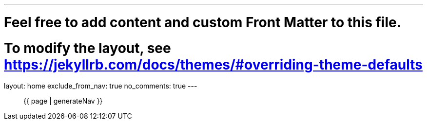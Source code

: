 ---
# Feel free to add content and custom Front Matter to this file.
# To modify the layout, see https://jekyllrb.com/docs/themes/#overriding-theme-defaults

layout: home
exclude_from_nav: true
no_comments: true
---

//[.text-center]
//https://play.google.com/store/apps/details?id=com.urbandroid.sleep[Get the app]

++++
<nav role="navigation" aria-label="Main navigation">
<ul class="navigation-list">
{{ page | generateNav }}
</ul>
</nav>
++++

